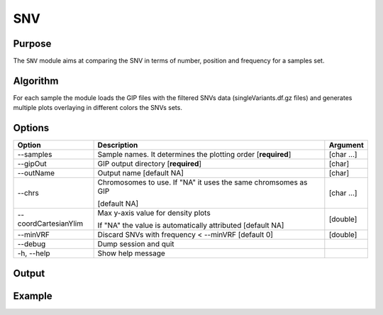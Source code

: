 ###
SNV
###

Purpose
-------
The ``SNV`` module aims at comparing the SNV in terms of number, position and frequency for a samples set.


Algorithm
---------

For each sample the module loads the GIP files with the filtered SNVs data (singleVariants.df.gz files) and generates multiple plots overlaying in different colors the SNVs sets. 


Options
-------

+-----------------------+--------------------------------------------------------------+----------------+
|Option                 |Description                                                   |Argument        |
+=======================+==============================================================+================+
|\-\-samples            |Sample names. It determines the plotting order [**required**] |[char ...]      |     
+-----------------------+--------------------------------------------------------------+----------------+
|\-\-gipOut             |GIP output directory [**required**]                           |[char]          |
+-----------------------+--------------------------------------------------------------+----------------+
|\-\-outName            |Output name [default NA]                                      |[char]          |
+-----------------------+--------------------------------------------------------------+----------------+
|\-\-chrs               |Chromosomes to use. If "NA" it uses the same chromsomes as GIP|[char ...]      |
|                       |                                                              |                |
|                       |[default NA]                                                  |                |
+-----------------------+--------------------------------------------------------------+----------------+
|\-\-coordCartesianYlim |Max y-axis value for density plots                            |[double]        |
|                       |                                                              |                |
|                       |If \"NA\" the value is automatically attributed [default NA]  |                |
+-----------------------+--------------------------------------------------------------+----------------+
|\-\-minVRF             |Discard SNVs with frequency < --minVRF [default 0]            |[double]        |
+-----------------------+--------------------------------------------------------------+----------------+  
|\-\-debug              |Dump session and quit                                         |                |
+-----------------------+--------------------------------------------------------------+----------------+
|\-h, \-\-help          |Show help message                                             |                |
+-----------------------+--------------------------------------------------------------+----------------+



Output
------





Example
-------



